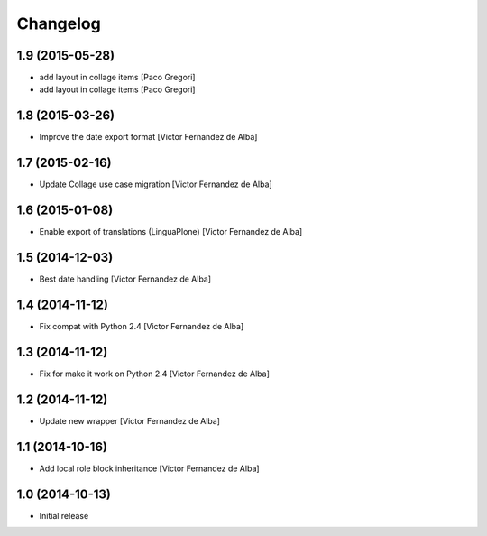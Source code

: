 Changelog
=========

1.9 (2015-05-28)
----------------

* add layout in collage items [Paco Gregori]
* add layout in collage items [Paco Gregori]

1.8 (2015-03-26)
----------------

* Improve the date export format [Victor Fernandez de Alba]

1.7 (2015-02-16)
----------------

* Update Collage use case migration [Victor Fernandez de Alba]

1.6 (2015-01-08)
----------------

* Enable export of translations (LinguaPlone) [Victor Fernandez de Alba]

1.5 (2014-12-03)
----------------

* Best date handling [Victor Fernandez de Alba]

1.4 (2014-11-12)
----------------

* Fix compat with Python 2.4 [Victor Fernandez de Alba]

1.3 (2014-11-12)
----------------

* Fix for make it work on Python 2.4 [Victor Fernandez de Alba]

1.2 (2014-11-12)
----------------

* Update new wrapper [Victor Fernandez de Alba]

1.1 (2014-10-16)
----------------

* Add local role block inheritance [Victor Fernandez de Alba]

1.0 (2014-10-13)
----------------

- Initial release
